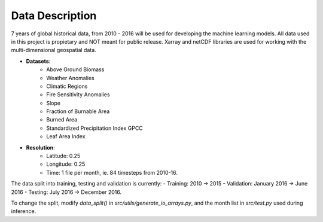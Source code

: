 Data Description
=================

7 years of global historical data, from 2010 - 2016 will be used for
developing the machine learning models. All data used in this project is
propietary and NOT meant for public release. Xarray and netCDF libraries
are used for working with the multi-dimensional geospatial data.

- **Datasets**:
   - Above Ground Biomass
   - Weather Anomalies
   - Climatic Regions
   - Fire Sensitivity Anomalies
   - Slope
   - Fraction of Burnable Area
   - Burned Area
   - Standardized Precipitation Index GPCC
   - Leaf Area Index
- **Resolution**:
   - Latitude: 0.25
   - Longitude: 0.25
   - Time: 1 file per month, ie. 84 timesteps from 2010-16.

The data split into training, testing and validation is currently:
- Training: 2010 -> 2015
- Validation: January 2016 -> June 2016
- Testing: July 2016 -> December 2016.

To change the split, modify `data_split()` in `src/utils/generate_io_arrays.py`, and the month list in `src/test.py` used during inference.

